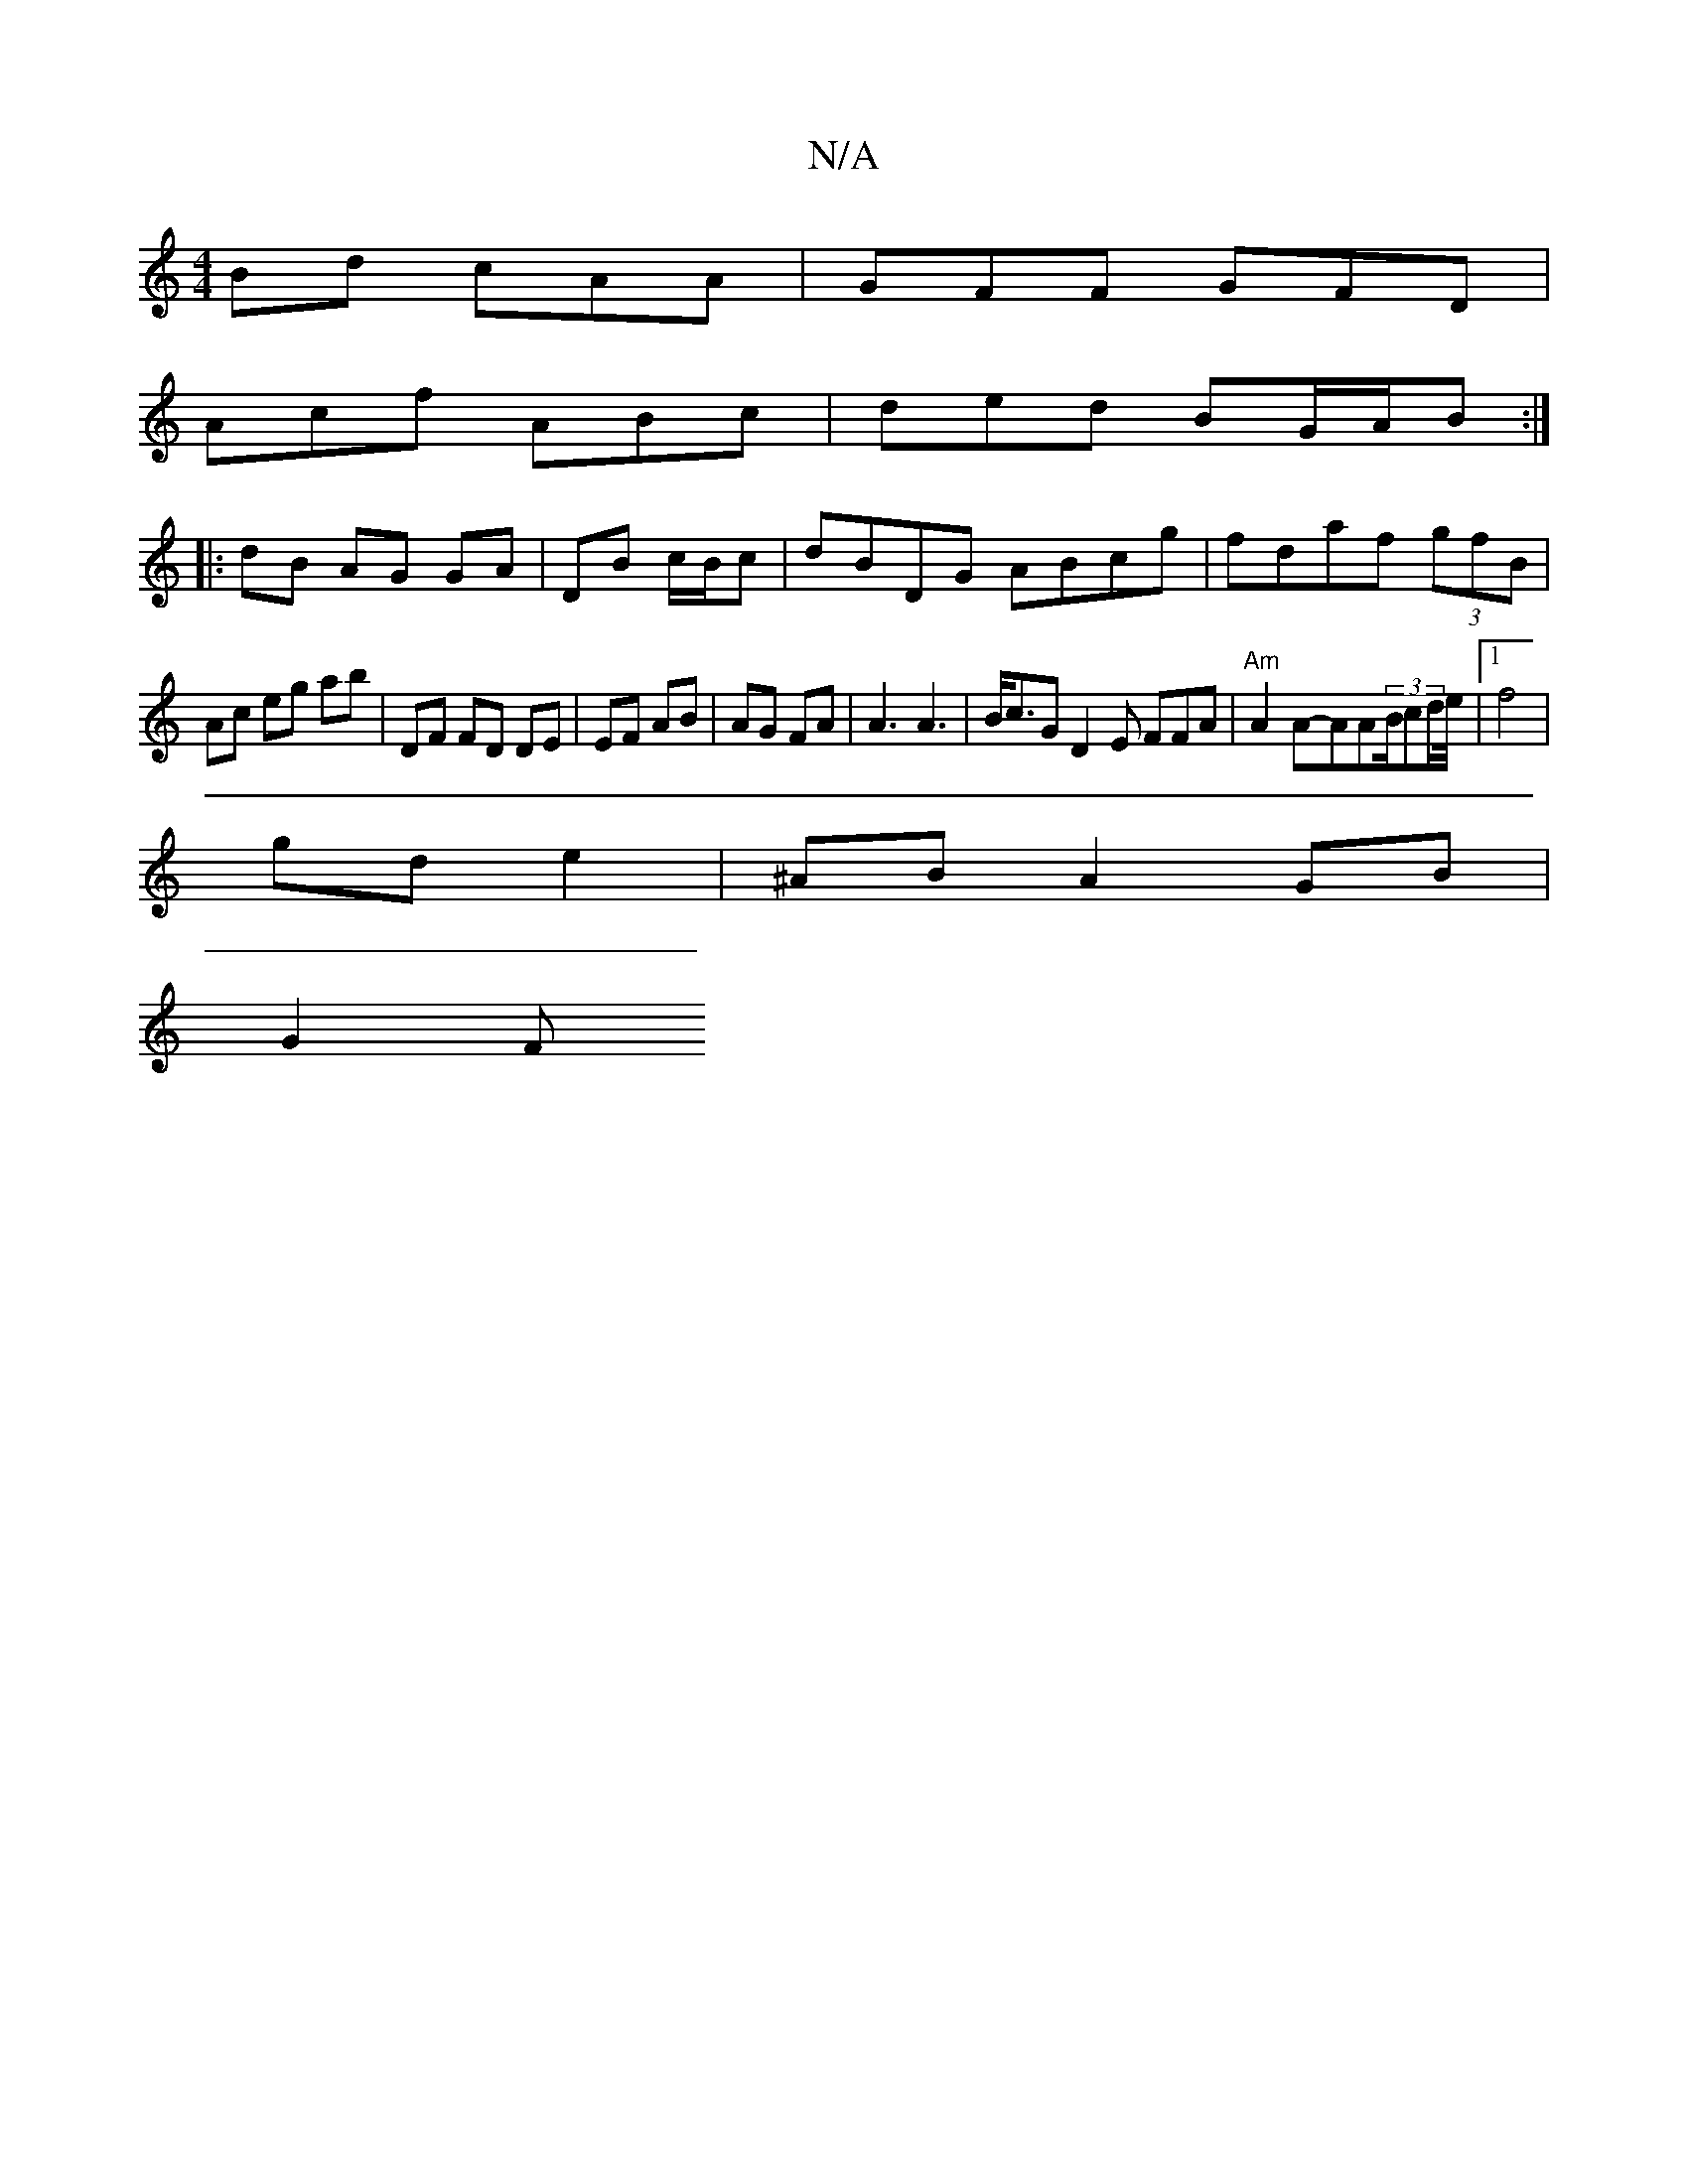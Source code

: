 X:1
T:N/A
M:4/4
R:N/A
K:Cmajor
Bd cAA | GFF GFD |
Acf ABc | ded BG/A/B :|
|:dB AG GA | DB c/B/c | dBDG ABcg|fdaf (3gfB |
Ac eg ab|DF FD DE|EF AB | AG FA | A3 A3 | B<cG D2E FFA | "Am"A2A-AA(3B/cd/2e/4|1 f4 |
gd e2 | ^AB A2 GB |
G2 F